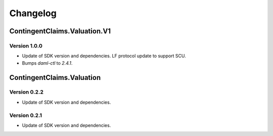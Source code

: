 .. Copyright (c) 2023 Digital Asset (Switzerland) GmbH and/or its affiliates. All rights reserved.
.. SPDX-License-Identifier: Apache-2.0

Changelog
#########

ContingentClaims.Valuation.V1
=============================

Version 1.0.0
*************

- Update of SDK version and dependencies. LF protocol update to support SCU.

- Bumps `daml-ctl` to `2.4.1`.

ContingentClaims.Valuation
==========================

Version 0.2.2
*************

- Update of SDK version and dependencies.

Version 0.2.1
*************

- Update of SDK version and dependencies.
